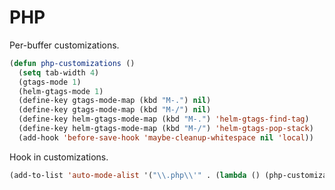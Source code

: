 * PHP

  Per-buffer customizations.

  #+begin_src emacs-lisp
    (defun php-customizations ()
      (setq tab-width 4)
      (gtags-mode 1)
      (helm-gtags-mode 1)
      (define-key gtags-mode-map (kbd "M-.") nil)
      (define-key gtags-mode-map (kbd "M-/") nil)
      (define-key helm-gtags-mode-map (kbd "M-.") 'helm-gtags-find-tag)
      (define-key helm-gtags-mode-map (kbd "M-/") 'helm-gtags-pop-stack)
      (add-hook 'before-save-hook 'maybe-cleanup-whitespace nil 'local))
  #+end_src

  Hook in customizations.

  #+begin_src emacs-lisp
    (add-to-list 'auto-mode-alist '("\\.php\\'" . (lambda () (php-customizations))))
  #+end_src


